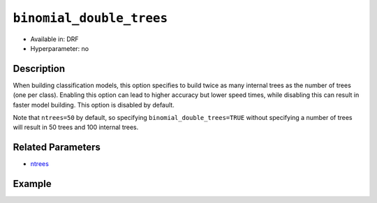 ``binomial_double_trees``
-------------------------

- Available in: DRF
- Hyperparameter: no

Description
~~~~~~~~~~~

When building classification models, this option specifies to build twice as many internal trees as the number of trees (one per class). Enabling this option can lead to higher accuracy but lower speed times, while disabling this can result in faster model building. This option is disabled by default.

Note that ``ntrees=50`` by default, so specifying ``binomial_double_trees=TRUE`` without specifying a number of trees will result in 50 trees and 100 internal trees.

Related Parameters
~~~~~~~~~~~~~~~~~~

- `ntrees <ntrees.html>`__

Example
~~~~~~~

.. tabs::
   .. code-tab:: r R

		library(h2o)
		h2o.init()

		# import the cars dataset:
		# this dataset is used to classify whether or not a car is economical based on
		# the car's displacement, power, weight, and acceleration, and the year it was made
		cars <- h2o.importFile("https://s3.amazonaws.com/h2o-public-test-data/smalldata/junit/cars_20mpg.csv")

		# convert response column to a factor
		cars["economy_20mpg"] <- as.factor(cars["economy_20mpg"])

		# set the predictor names and the response column name
		predictors <- c("displacement","power","weight","acceleration","year")
		response <- "economy_20mpg"

		# split into train and validation sets
		cars_splits <- h2o.splitFrame(data =  cars, ratios = .8, seed = 1234)
		train <- cars_splits[[1]]
		valid <- cars_splits[[2]]

		# try using the `binomial_double_trees` (boolean parameter):
		car_drf <- h2o.randomForest(x = predictors, y = response, training_frame = train,
		                   validation_frame = valid,
		                   binomial_double_trees = FALSE, seed = 1234)

		# print the auc and the number of trees built with binomial_double_trees turned off
		# see the difference between the number of trees and number of internal trees
		print(paste('without binomial_double_trees', h2o.auc(car_drf, valid = TRUE), sep = ": "))
		print(car_drf@model$model_summary$number_of_trees)
		print(car_drf@model$model_summary$number_of_internal_trees)
		      

		# try using the `binomial_double_trees` (boolean parameter):
		car_drf_2 <- h2o.randomForest(x = predictors, y = response, training_frame = train,
		                   validation_frame = valid,
		                   binomial_double_trees = TRUE, seed = 1234)

		# print the auc and the number of trees built with binomial_double_trees turned on
		# see the difference between the number of trees and number of internal trees
		print(paste('with binomial_double_trees', h2o.auc(car_drf_2, valid = TRUE), sep = ": "))
		print(car_drf_2@model$model_summary$number_of_trees)
		print(car_drf_2@model$model_summary$number_of_internal_trees)

   .. code-tab:: python

		import h2o
		from h2o.estimators.random_forest import H2ORandomForestEstimator
		h2o.init()


		# import the cars dataset:
		# this dataset is used to classify whether or not a car is economical based on
		# the car's displacement, power, weight, and acceleration, and the year it was made
		cars = h2o.import_file("https://s3.amazonaws.com/h2o-public-test-data/smalldata/junit/cars_20mpg.csv")

		# convert response column to a factor
		cars["economy_20mpg"] = cars["economy_20mpg"].asfactor()

		# set the predictor names and the response column name
		predictors = ["displacement","power","weight","acceleration","year"]
		response = "economy_20mpg"

		# split into train and validation sets
		train, valid = cars.split_frame(ratios = [.8], seed = 1234)

		# try using the binomial_double_trees (boolean parameter):
		# Initialize and train a DRF
		cars_drf = H2ORandomForestEstimator(binomial_double_trees = False, seed = 1234)
		cars_drf.train(x = predictors, y = response, training_frame = train, validation_frame = valid)

		# print the auc and the number of trees built with binomial_double_trees turned off
		print('without binomial_double_trees:', cars_drf.auc(valid=True))


		# Initialize and train a DRF
		cars_drf_2 = H2ORandomForestEstimator(binomial_double_trees = True, seed = 1234)
		cars_drf_2.train(x = predictors, y = response, training_frame = train, validation_frame = valid)

		# print the auc and the number of trees built with binomial_double_trees turned on
		print('with binomial_double_trees:', cars_drf_2.auc(valid=True))




